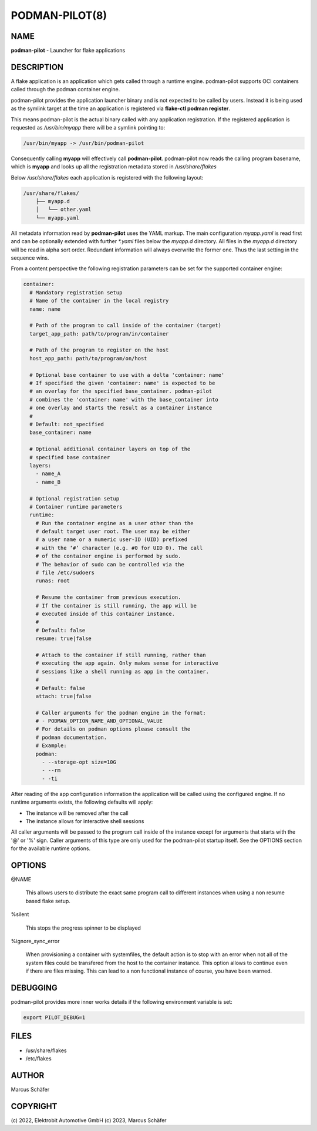PODMAN-PILOT(8)
===============

NAME
----

**podman-pilot** - Launcher for flake applications

DESCRIPTION
-----------

A flake application is an application which gets called through
a runtime engine. podman-pilot supports OCI containers
called through the podman container engine.

podman-pilot provides the application launcher binary and is not expected
to be called by users. Instead it is being used as the symlink target
at the time an application is registered via **flake-ctl podman register**.

This means podman-pilot is the actual binary called with any application
registration. If the registered application is requested as
`/usr/bin/myapp` there will be a symlink pointing to:

.. code:: bash

   /usr/bin/myapp -> /usr/bin/podman-pilot

Consequently calling **myapp** will effectively call **podman-pilot**.
podman-pilot now reads the calling program basename, which is **myapp**
and looks up all the registration metadata stored in
`/usr/share/flakes`

Below `/usr/share/flakes` each application is registered
with the following layout:

.. code:: bash

   /usr/share/flakes/
       ├── myapp.d
       │   └── other.yaml
       └── myapp.yaml

All metadata information read by **podman-pilot** uses the YAML
markup. The main configuration `myapp.yaml` is read first
and can be optionally extended with further `*.yaml` files
below the `myapp.d` directory. All files in the
`myapp.d` directory will be read in alpha sort order.
Redundant information will always overwrite the former one.
Thus the last setting in the sequence wins.

From a content perspective the following registration parameters
can be set for the supported container engine:

.. code:: yaml

   container:
     # Mandatory registration setup
     # Name of the container in the local registry
     name: name

     # Path of the program to call inside of the container (target)
     target_app_path: path/to/program/in/container

     # Path of the program to register on the host
     host_app_path: path/to/program/on/host

     # Optional base container to use with a delta 'container: name'
     # If specified the given 'container: name' is expected to be
     # an overlay for the specified base_container. podman-pilot
     # combines the 'container: name' with the base_container into
     # one overlay and starts the result as a container instance
     #
     # Default: not_specified
     base_container: name

     # Optional additional container layers on top of the
     # specified base container
     layers:
       - name_A
       - name_B

     # Optional registration setup
     # Container runtime parameters
     runtime:
       # Run the container engine as a user other than the
       # default target user root. The user may be either
       # a user name or a numeric user-ID (UID) prefixed
       # with the ‘#’ character (e.g. #0 for UID 0). The call
       # of the container engine is performed by sudo.
       # The behavior of sudo can be controlled via the
       # file /etc/sudoers
       runas: root

       # Resume the container from previous execution.
       # If the container is still running, the app will be
       # executed inside of this container instance.
       #
       # Default: false
       resume: true|false

       # Attach to the container if still running, rather than
       # executing the app again. Only makes sense for interactive
       # sessions like a shell running as app in the container.
       #
       # Default: false
       attach: true|false

       # Caller arguments for the podman engine in the format:
       # - PODMAN_OPTION_NAME_AND_OPTIONAL_VALUE
       # For details on podman options please consult the
       # podman documentation.
       # Example:
       podman:
         - --storage-opt size=10G
         - --rm
         - -ti

After reading of the app configuration information the application
will be called using the configured engine. If no runtime
arguments exists, the following defaults will apply:

- The instance will be removed after the call
- The instance allows for interactive shell sessions

All caller arguments will be passed to the program call inside
of the instance except for arguments that starts with the '@'
or '%' sign. Caller arguments of this type are only used for
the podman-pilot startup itself. See the OPTIONS section
for the available runtime options.

OPTIONS
-------

@NAME

  This allows users to distribute the exact same program call to different
  instances when using a non resume based flake setup.

%silent

  This stops the progress spinner to be displayed

%ignore_sync_error

  When provisioning a container with systemfiles, the default action is
  to stop with an error when not all of the system files could be transfered
  from the host to the container instance. This option allows to continue
  even if there are files missing. This can lead to a non functional
  instance of course, you have been warned.

DEBUGGING
---------

podman-pilot provides more inner works details if the following
environment variable is set:

.. code:: bash

   export PILOT_DEBUG=1

FILES
-----

* /usr/share/flakes
* /etc/flakes

AUTHOR
------

Marcus Schäfer

COPYRIGHT
---------

(c) 2022, Elektrobit Automotive GmbH
(c) 2023, Marcus Schäfer
